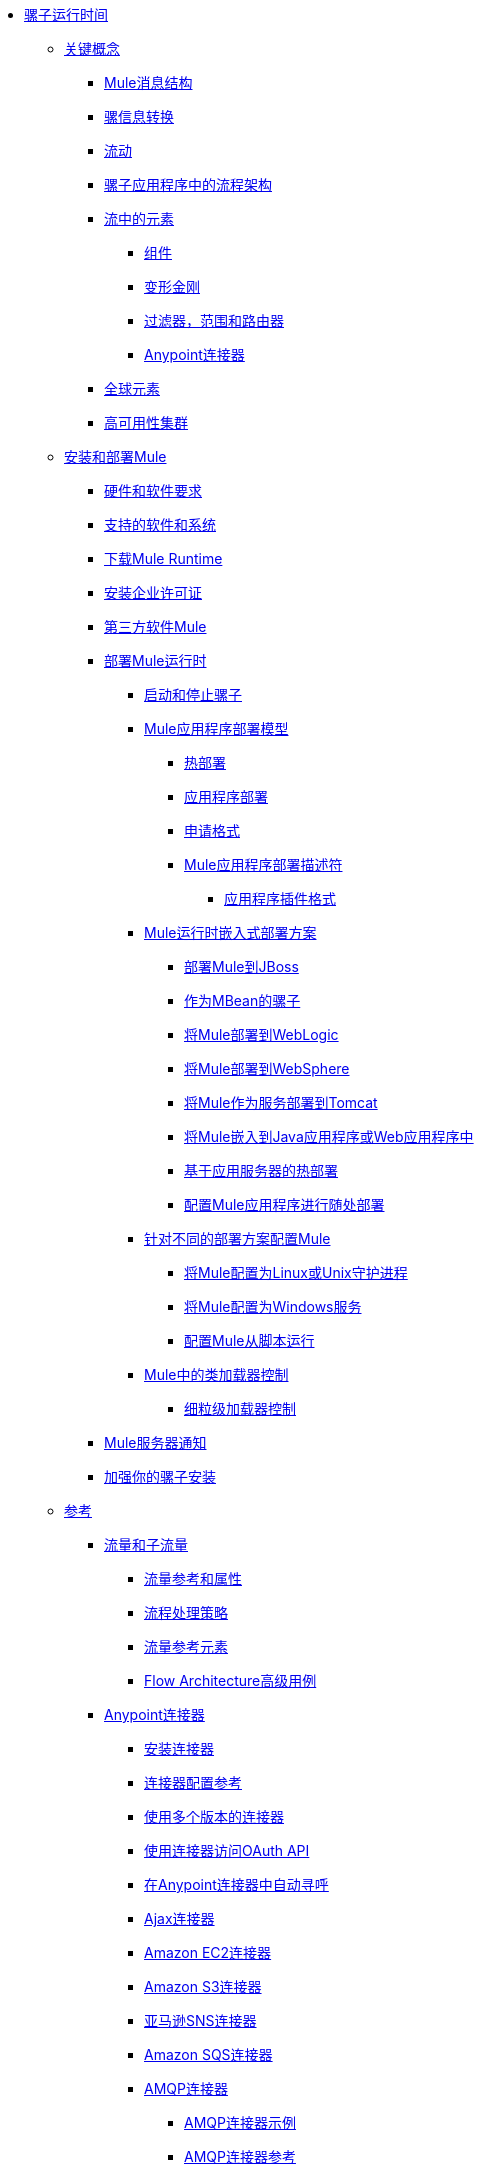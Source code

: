 // Mule Runtime 3.8 TOC

*  link:/mule-user-guide/v/3.8/index[骡子运行时间]
**  link:/mule-user-guide/v/3.8/mule-concepts[关键概念]
***  link:/mule-user-guide/v/3.8/mule-message-structure[Mule消息结构]
***  link:/mule-user-guide/v/3.8/message-state[骡信息转换]
***  link:/mule-user-guide/v/3.8/using-flows-for-service-orchestration[流动]
***  link:/mule-user-guide/v/3.8/mule-application-architecture[骡子应用程序中的流程架构]
***  link:/mule-user-guide/v/3.8/elements-in-a-mule-flow[流中的元素]
****  link:/mule-user-guide/v/3.8/mule-components[组件]
****  link:/mule-user-guide/v/3.8/mule-transformers[变形金刚]
****  link:/mule-user-guide/v/3.8/mule-filters-scopes-and-routers[过滤器，范围和路由器]
****  link:/mule-user-guide/v/3.8/mule-connectors[Anypoint连接器]
***  link:/mule-user-guide/v/3.8/global-elements[全球元素]
***  link:/mule-user-guide/v/3.8/mule-high-availability-ha-clusters[高可用性集群]
**  link:/mule-user-guide/v/3.8/installing[安装和部署Mule]
***  link:/mule-user-guide/v/3.8/hardware-and-software-requirements[硬件和软件要求]
***  link:/mule-user-guide/v/3.8/supported-sw-and-systems[支持的软件和系统]
***  link:/mule-user-guide/v/3.8/downloading-and-starting-mule-esb[下载Mule Runtime]
***  link:/mule-user-guide/v/3.8/installing-an-enterprise-license[安装企业许可证]
***  link:/mule-user-guide/v/3.8/third-party-software-in-mule[第三方软件Mule]
***  link:/mule-user-guide/v/3.8/deploying[部署Mule运行时]
****  link:/mule-user-guide/v/3.8/starting-and-stopping-mule-esb[启动和停止骡子]
****  link:/mule-user-guide/v/3.8/mule-deployment-model[Mule应用程序部署模型]
*****  link:/mule-user-guide/v/3.8/hot-deployment[热部署]
*****  link:/mule-user-guide/v/3.8/application-deployment[应用程序部署]
*****  link:/mule-user-guide/v/3.8/application-format[申请格式]
*****  link:/mule-user-guide/v/3.8/mule-application-deployment-descriptor[Mule应用程序部署描述符]
******  link:/mule-user-guide/v/3.8/application-plugin-format[应用程序插件格式]
****  link:/mule-user-guide/v/3.8/deployment-scenarios[Mule运行时嵌入式部署方案]
*****  link:/mule-user-guide/v/3.8/deploying-mule-to-jboss[部署Mule到JBoss]
*****  link:/mule-user-guide/v/3.8/mule-as-mbean[作为MBean的骡子]
*****  link:/mule-user-guide/v/3.8/deploying-mule-to-weblogic[将Mule部署到WebLogic]
*****  link:/mule-user-guide/v/3.8/deploying-mule-to-websphere[将Mule部署到WebSphere]
*****  link:/mule-user-guide/v/3.8/deploying-mule-as-a-service-to-tomcat[将Mule作为服务部署到Tomcat]
*****  link:/mule-user-guide/v/3.8/embedding-mule-in-a-java-application-or-webapp[将Mule嵌入到Java应用程序或Web应用程序中]
*****  link:/mule-user-guide/v/3.8/application-server-based-hot-deployment[基于应用服务器的热部署]
*****  link:/mule-user-guide/v/3.8/deploying-to-multiple-environments[配置Mule应用程序进行随处部署]
****  link:/mule-user-guide/v/3.8/configuring-mule-for-different-deployment-scenarios[针对不同的部署方案配置Mule]
*****  link:/mule-user-guide/v/3.8/configuring-mule-as-a-linux-or-unix-daemon[将Mule配置为Linux或Unix守护进程]
*****  link:/mule-user-guide/v/3.8/configuring-mule-as-a-windows-service[将Mule配置为Windows服务]
*****  link:/mule-user-guide/v/3.8/configuring-mule-to-run-from-a-script[配置Mule从脚本运行]
****  link:/mule-user-guide/v/3.8/classloader-control-in-mule[Mule中的类加载器控制]
*****  link:/mule-user-guide/v/3.8/fine-grain-classloader-control[细粒级加载器控制]
***  link:/mule-user-guide/v/3.8/mule-server-notifications[Mule服务器通知]
***  link:/mule-user-guide/v/3.8/hardening-your-mule-installation[加强你的骡子安装]
**  link:/mule-user-guide/v/3.8/reference[参考]
***  link:/mule-user-guide/v/3.8/flows-and-subflows[流量和子流量]
****  link:/mule-user-guide/v/3.8/flow-references[流量参考和属性]
****  link:/mule-user-guide/v/3.8/flow-processing-strategies[流程处理策略]
****  link:/mule-user-guide/v/3.8/flow-reference-component-reference[流量参考元素]
****  link:/mule-user-guide/v/3.8/flow-architecture-advanced-use-case[Flow Architecture高级用例]
***  link:/mule-user-guide/v/3.8/anypoint-connectors[Anypoint连接器]
****  link:/mule-user-guide/v/3.8/installing-connectors[安装连接器]
****  link:/mule-user-guide/v/3.8/connector-configuration-reference[连接器配置参考]
****  link:/mule-user-guide/v/3.8/working-with-multiple-versions-of-connectors[使用多个版本的连接器]
****  link:/mule-user-guide/v/3.8/using-a-connector-to-access-an-oauth-api[使用连接器访问OAuth API]
****  link:/mule-user-guide/v/3.8/auto-paging-in-anypoint-connectors[在Anypoint连接器中自动寻呼]
****  link:/mule-user-guide/v/3.8/ajax-connector[Ajax连接器]
****  link:/mule-user-guide/v/3.8/amazon-ec2-connector[Amazon EC2连接器]
****  link:/mule-user-guide/v/3.8/amazon-s3-connector[Amazon S3连接器]
****  link:/mule-user-guide/v/3.8/amazon-sns-connector[亚马逊SNS连接器]
****  link:/mule-user-guide/v/3.8/amazon-sqs-connector[Amazon SQS连接器]
****  link:/mule-user-guide/v/3.8/amqp-connector[AMQP连接器]
*****  link:/mule-user-guide/v/3.8/amqp-connector-examples[AMQP连接器示例]
*****  link:/mule-user-guide/v/3.8/amqp-connector-reference[AMQP连接器参考]
****  link:/mule-user-guide/v/3.8/anypoint-mq-connector[Anypoint MQ]
*****  link:/mule-user-guide/v/3.8/anypoint-mq-connector-reference[Anypoint MQ连接器参考]
****  link:/mule-user-guide/v/3.8/box-connector[盒子连接器]
****  link:/mule-user-guide/v/3.8/cassandra-connector-about[Cassandra连接器]
*****  link:/mule-user-guide/v/3.8/cassandra-connector-conf-task[配置Cassandra身份验证]
*****  link:/mule-user-guide/v/3.8/cassandra-connector-install-conf-task[安装和配置Cassandra连接器]
*****  link:/mule-user-guide/v/3.8/cassandra-connector-run-demo-task[运行Cassandra连接器演示]
*****  link:/mule-user-guide/v/3.8/cassandra-connector-create-keyspace-task[创建一个Keyspace]
*****  link:/mule-user-guide/v/3.8/cassandra-connector-create-table-task[创建一个Cassandra表]
*****  link:/mule-user-guide/v/3.8/cassandra-connector-datatypes[Cassandra连接器数据类型参考]
*****  link:/mule-user-guide/v/3.8/cassandra-connector-ops-reference[Cassandra连接器操作参考]
****  link:/mule-user-guide/v/3.8/database-connector[数据库连接器]
*****  link:/mule-user-guide/v/3.8/database-connector-examples[查询数据库]
*****  link:/mule-user-guide/v/3.8/database-batch-task[批量写入文件]
*****  link:/mule-user-guide/v/3.8/database-stored-task[将参数传递给存储过程]
*****  link:/mule-user-guide/v/3.8/database-connector-reference[数据库连接器参考]
****  link:/mule-user-guide/v/3.8/dotnet-connector-guide[.NET连接器指南]
*****  link:/mule-user-guide/v/3.8/dotnet-connector-user-guide[.NET连接器用户指南]
*****  link:/mule-user-guide/v/3.8/anypoint-extensions-for-visual-studio[适用于Visual Studio的Anypoint扩展]
*****  link:/mule-user-guide/v/3.8/dotnet-connector-migration-guide[DotNet连接器迁移指南]
*****  link:/mule-user-guide/v/3.8/dotnet-connector-faqs[DotNet连接器常见问题]
****  link:/mule-user-guide/v/3.8/file-connector[文件连接器]
****  link:/mule-user-guide/v/3.8/ftp-connector[FTP连接器]
****  link:/mule-user-guide/v/3.8/generic-connector[通用连接器]
****  link:/mule-user-guide/v/3.8/hdfs-connector[Hadoop HDFS连接器]
*****  link:/mule-user-guide/v/3.8/hdfs-apidoc[Hadoop HDFS连接器技术参考]
****  link:/mule-user-guide/v/3.8/http-connector[HTTP连接器]
*****  link:/mule-user-guide/v/3.8/http-listener-connector[HTTP侦听器连接器]
*****  link:/mule-user-guide/v/3.8/http-request-connector[HTTP请求连接器]
*****  link:/mule-user-guide/v/3.8/authentication-in-http-requests[HTTP请求中的身份验证]
*****  link:/mule-user-guide/v/3.8/http-connector-reference[HTTP连接器参考]
*****  link:/mule-user-guide/v/3.8/tls-configuration[TLS配置]
*****  link:/mule-user-guide/v/3.8/tls1-0-migration[TLS 1.0迁移]
*****  link:/mule-user-guide/v/3.8/migrating-to-the-new-http-connector[迁移到新的HTTP连接器]
*****  link:/mule-user-guide/v/3.8/http-connector-deprecated[HTTP连接器 - 已弃用]
****  link:/mule-user-guide/v/3.8/ibm-ctg-connector[IBM CTG连接器]
****  link:/mule-user-guide/v/3.8/imap-connector[IMAP连接器]
****  link:/mule-user-guide/v/3.8/jdbc-connector[JDBC连接器]
****  link:/mule-user-guide/v/3.8/kafka-connector[卡夫卡连接器]
****  link:/mule-user-guide/v/3.8/ldap-connector[LDAP连接器]
****  link:/mule-user-guide/v/3.8/marketo-connector[Marketo连接器]
****  link:/mule-user-guide/v/3.8/microsoft-dynamics-365-connector[Microsoft Dynamics 365连接器]
****  link:/mule-user-guide/v/3.8/microsoft-dynamics-365-operations-connector[Microsoft Dynamics 365 for Operations连接器]
****  link:/mule-user-guide/v/3.8/microsoft-dynamics-ax-2012-connector[Microsoft Dynamics AX 2012连接器]
****  link:/mule-user-guide/v/3.8/microsoft-dynamics-crm-connector[Microsoft Dynamics CRM连接器]
****  link:/mule-user-guide/v/3.8/microsoft-dynamics-gp-connector[Microsoft Dynamics GP连接器]
****  link:/mule-user-guide/v/3.8/microsoft-dynamics-nav-connector[Microsoft Dynamics NAV连接器]
****  link:/mule-user-guide/v/3.8/microsoft-service-bus-connector[Microsoft Service Bus连接器]
*****  link:/mule-user-guide/v/3.8/microsoft-service-bus-connector-faq[Microsoft Service Bus连接器常见问题]
****  link:/mule-user-guide/v/3.8/microsoft-sharepoint-2013-connector[Microsoft SharePoint 2013连接器]
****  link:/mule-user-guide/v/3.8/microsoft-sharepoint-2010-connector[Microsoft SharePoint 2010连接器]
****  link:/mule-user-guide/v/3.8/microsoft-sharepoint-online-connector[Microsoft SharePoint Online连接器]
****  link:/mule-user-guide/v/3.8/mongodb-connector[MongoDB连接器]
*****  link:/mule-user-guide/v/3.8/mongo-apidoc[MongoDB连接器API参考]
*****  link:/mule-user-guide/v/3.8/mongodb-connector-migration-guide[MongoDB连接器迁移指南]
****  link:/mule-user-guide/v/3.8/msmq-connector[MSMQ连接器]
*****  link:/mule-user-guide/v/3.8/msmq-connector-user-guide[MSMQ连接器用户指南]
*****  link:/mule-user-guide/v/3.8/windows-gateway-services-guide[Windows网关服务指南]
*****  link:/mule-user-guide/v/3.8/msmq-connector-faqs[MSMQ连接器常见问题]
****  link:/mule-user-guide/v/3.8/neo4j-connector[Neo4J连接器]
****  link:/mule-user-guide/v/3.8/netsuite-connector[NetSuite连接器]
*****  link:/mule-user-guide/v/3.8/netsuite-apidoc[NetSuite连接器API参考]
****  link:/mule-user-guide/v/3.8/netsuite-openair-connector[NetSuite OpenAir连接器]
****  link:/mule-user-guide/v/3.8/object-store-connector[对象存储连接器]
****  link:/mule-user-guide/v/3.8/oracle-ebs-connector-user-guide[Oracle电子商务套件连接器]
****  link:/mule-user-guide/v/3.8/oracle-ebs-122-connector[Oracle电子商务套件12.2.x连接器]
****  link:/mule-user-guide/v/3.8/peoplesoft-connector[PeopleSoft连接器]
****  link:/mule-user-guide/v/3.8/pop3-connector[POP3连接器]
****  link:/mule-user-guide/v/3.8/quartz-connector[石英连接器]
****  link:/mule-user-guide/v/3.8/redis-connector[Redis连接器]
****  link:/mule-user-guide/v/3.8/remedy-connector[补救连接器]
****  link:/mule-user-guide/v/3.8/rosettanet-connector[RosettaNet连接器]
****  link:/mule-user-guide/v/3.8/salesforce-analytics-cloud-connector[Salesforce Analytics云连接器]
****  link:/mule-user-guide/v/3.8/salesforce-connector[Salesforce连接器]
*****  link:/mule-user-guide/v/3.8/salesforce-connector-authentication[Salesforce连接器身份验证]
****  link:/mule-user-guide/v/3.8/salesforce-composite-connector[Salesforce复合连接器]
****  link:/mule-user-guide/v/3.8/salesforce-marketing-cloud-connector[Salesforce Marketing Cloud连接器]
****  link:/mule-user-guide/v/3.8/sap-connector[SAP连接器]
*****  link:/mule-user-guide/v/3.8/sap-connector-advanced-features[SAP连接器高级功能]
*****  link:/mule-user-guide/v/3.8/sap-connector-troubleshooting[SAP Connector故障排除]
****  link:/mule-user-guide/v/3.8/concur-connector[SAP Concur连接器]
****  link:/mule-user-guide/v/3.8/servicenow-connector-5.0[ServiceNow连接器5.x]
*****  link:/mule-user-guide/v/3.8/servicenow-connector-5.0-migration-guide[ServiceNow连接器5.0迁移指南]
****  link:/mule-user-guide/v/3.8/servicenow-connector[ServiceNow连接器4.0]
****  link:/mule-user-guide/v/3.8/servlet-connector[Servlet连接器]
****  link:/mule-user-guide/v/3.8/sftp-connector[SFTP连接器]
****  link:/mule-user-guide/v/3.8/siebel-connector[Siebel连接器]
*****  link:/mule-user-guide/v/3.8/siebel-bo-apidoc[Siebel Business Objects连接器API参考]
*****  link:/mule-user-guide/v/3.8/siebel-bs-apidoc[Siebel业务服务连接器API参考]
*****  link:/mule-user-guide/v/3.8/siebel-io-apidoc[Siebel集成对象连接器API参考]
****  link:/mule-user-guide/v/3.8/successfactors-connector[SuccessFactors连接器]
****  link:/mule-user-guide/v/3.8/twilio-connector[Twilio连接器]
****  link:/mule-user-guide/v/3.8/web-service-consumer[Web服务使用者]
*****  link:/mule-user-guide/v/3.8/web-service-consumer-reference[Web服务消费者参考]
****  link:/mule-user-guide/v/3.8/windows-powershell-connector-guide[Windows PowerShell连接器指南]
****  link:/mule-user-guide/v/3.8/wmq-connector[WMQ连接器]
****  link:/mule-user-guide/v/3.8/workday-connector[Workday Connector 7.0和更高版本]
****  link:/mule-user-guide/v/3.8/workday-connector-6.0[Workday Connector 6.0]
*****  link:/mule-user-guide/v/3.8/workday-connector-6.0-migration-guide[Workday Connector 6.0迁移指南]
****  link:/mule-user-guide/v/3.8/zuora-connector[Zuora连接器]
***  link:/mule-user-guide/v/3.8/dataweave[DataWeave]
****  link:/mule-user-guide/v/3.8/dataweave-quickstart[DataWeave快速入门指南]
****  link:/mule-user-guide/v/3.8/dataweave-language-introduction[语言介绍]
****  link:/mule-user-guide/v/3.8/dataweave-selectors[选择]
****  link:/mule-user-guide/v/3.8/dataweave-operators[运营商]
****  link:/mule-user-guide/v/3.8/dataweave-types[类型]
****  link:/mule-user-guide/v/3.8/dataweave-formats[格式]
****  link:/mule-user-guide/v/3.8/dataweave-memory-management[内存管理]
****  link:/mule-user-guide/v/3.8/dataweave-examples[DataWeave示例]
****  link:/mule-user-guide/v/3.8/dataweave-xml-reference[DataWeave XML参考]
****  link:/mule-user-guide/v/3.8/dataweave-flat-file-schemas[平面文件架构]
****  link:/mule-user-guide/v/3.8/dataweave-migrator[DataWeave Migrator工具]
****  link:/mule-user-guide/v/3.8/dataweave-reference-documentation[DataWeave参考文档]
***  link:/mule-user-guide/v/3.8/transformers[变形金刚]
****  link:/mule-user-guide/v/3.8/using-transformers[使用变形金刚]
*****  link:/mule-user-guide/v/3.8/transformers-configuration-reference[变压器配置参考]
*****  link:/mule-user-guide/v/3.8/native-support-for-json[本机支持JSON]
*****  link:/mule-user-guide/v/3.8/xmlprettyprinter-transformer[XmlPrettyPrinter变压器]
****  link:/mule-user-guide/v/3.8/append-string-transformer-reference[附加字符串转换器参考]
****  link:/mule-user-guide/v/3.8/attachment-transformer-reference[附件变压器参考]
****  link:/mule-user-guide/v/3.8/expression-transformer-reference[表达式转换器参考]
****  link:/mule-user-guide/v/3.8/java-transformer-reference[Java变压器参考]
****  link:/mule-user-guide/v/3.8/object-to-xml-transformer-reference[对XML转换器参考的对象]
****  link:/mule-user-guide/v/3.8/parse-template-reference[解析模板参考]
****  link:/mule-user-guide/v/3.8/property-transformer-reference[属性变换器参考]
****  link:/mule-user-guide/v/3.8/script-transformer-reference[脚本变换器参考]
****  link:/mule-user-guide/v/3.8/session-variable-transformer-reference[会话变量变换器参考]
****  link:/mule-user-guide/v/3.8/set-payload-transformer-reference[设置有效负载变换器参考]
****  link:/mule-user-guide/v/3.8/variable-transformer-reference[可变变压器参考]
****  link:/mule-user-guide/v/3.8/xml-to-object-transformer-reference[XML到对象转换器参考]
****  link:/mule-user-guide/v/3.8/xslt-transformer-reference[XSLT变压器参考]
****  link:/mule-user-guide/v/3.8/creating-custom-transformers[创建自定义变形金刚]
*****  link:/mule-user-guide/v/3.8/creating-flow-objects-and-transformers-using-annotations[使用注释创建流对象和变形金刚]
*****  link:/mule-user-guide/v/3.8/function-annotation[功能注释]
*****  link:/mule-user-guide/v/3.8/groovy-annotation[Groovy注释]
*****  link:/mule-user-guide/v/3.8/inboundattachments-annotation[InboundAttachments注释]
*****  link:/mule-user-guide/v/3.8/inboundheaders-annotation[InboundHeaders注解]
*****  link:/mule-user-guide/v/3.8/lookup-annotation[查找注释]
*****  link:/mule-user-guide/v/3.8/mule-annotation[骡子注释]
*****  link:/mule-user-guide/v/3.8/outboundattachments-annotation[OutboundAttachments注释]
*****  link:/mule-user-guide/v/3.8/outboundheaders-annotation[OutboundHeaders注释]
*****  link:/mule-user-guide/v/3.8/payload-annotation[有效载荷注释]
*****  link:/mule-user-guide/v/3.8/schedule-annotation[计划注释]
*****  link:/mule-user-guide/v/3.8/transformer-annotation[变压器注释]
*****  link:/mule-user-guide/v/3.8/xpath-annotation[XPath注释]
*****  link:/mule-user-guide/v/3.8/creating-custom-transformer-classes[创建自定义转换器类]
***  link:/mule-user-guide/v/3.8/components[组件]
****  link:/mule-user-guide/v/3.8/configuring-components[配置组件]
*****  link:/mule-user-guide/v/3.8/configuring-java-components[配置Java组件]
*****  link:/mule-user-guide/v/3.8/developing-components[开发组件]
*****  link:/mule-user-guide/v/3.8/entry-point-resolver-configuration-reference[入口点解析器配置参考]
*****  link:/mule-user-guide/v/3.8/component-bindings[组件绑定]
*****  link:/mule-user-guide/v/3.8/using-interceptors[使用拦截器]
****  link:/mule-user-guide/v/3.8/cxf-component-reference[CXF组件参考]
****  link:/mule-user-guide/v/3.8/echo-component-reference[回声组件参考]
****  link:/mule-user-guide/v/3.8/expression-component-reference[表达组件参考]
****  link:/mule-user-guide/v/3.8/http-static-resource-handler[HTTP静态资源处理程序]
****  link:/mule-user-guide/v/3.8/http-response-builder[HTTP响应生成器]
****  link:/mule-user-guide/v/3.8/invoke-component-reference[调用组件引用]
****  link:/mule-user-guide/v/3.8/java-component-reference[Java组件参考]
****  link:/mule-user-guide/v/3.8/logger-component-reference[记录器组件参考]
****  link:/mule-user-guide/v/3.8/rest-component-reference[REST组件参考]
****  link:/mule-user-guide/v/3.8/script-component-reference[脚本组件参考]
*****  link:/mule-user-guide/v/3.8/groovy-component-reference[Groovy组件参考]
*****  link:/mule-user-guide/v/3.8/javascript-component-reference[JavaScript组件参考]
*****  link:/mule-user-guide/v/3.8/python-component-reference[Python组件参考]
*****  link:/mule-user-guide/v/3.8/ruby-component-reference[Ruby组件参考]
***  link:/mule-user-guide/v/3.8/error-handling[错误处理]
****  link:/mule-user-guide/v/3.8/catch-exception-strategy[捕捉异常策略]
****  link:/mule-user-guide/v/3.8/choice-exception-strategy[选择例外策略]
****  link:/mule-user-guide/v/3.8/reference-exception-strategy[参考例外策略]
****  link:/mule-user-guide/v/3.8/rollback-exception-strategy[回滚异常策略]
****  link:/mule-user-guide/v/3.8/exception-strategy-most-common-use-cases[异常策略最常见的用例]
*****  link:/mule-user-guide/v/3.8/mule-exception-strategies[骡子例外策略]
***  link:/mule-user-guide/v/3.8/debugging[调试]
****  link:/mule-user-guide/v/3.8/configuring-mule-stacktraces[配置Mule Stacktraces]
****  link:/mule-user-guide/v/3.8/debugging-outside-studio[在Studio外进行调试]
****  link:/mule-user-guide/v/3.8/logging[使用Mule组件记录]
****  link:/mule-user-guide/v/3.8/logging-in-mule[记录Mule中的配置]
***  link:/mule-user-guide/v/3.8/mule-expression-language-mel[骡子表达语言（MEL）]
****  link:/mule-user-guide/v/3.8/mel-cheat-sheet[MEL备忘单]
****  link:/mule-user-guide/v/3.8/mule-expression-language-basic-syntax[Mule表达式语言基本语法]
****  link:/mule-user-guide/v/3.8/mule-expression-language-examples[Mule表达语言示例]
****  link:/mule-user-guide/v/3.8/mule-expression-language-reference[Mule表达式语言参考]
*****  link:/mule-user-guide/v/3.8/mule-expression-language-date-and-time-functions[Mule表达语言日期和时间函数]
*****  link:/mule-user-guide/v/3.8/mel-dataweave-functions[MEL DataWeave函数]
****  link:/mule-user-guide/v/3.8/mule-expression-language-tips[Mule表达语言技巧]
***  link:/mule-user-guide/v/3.8/testing[测试]
****  link:/mule-user-guide/v/3.8/introduction-to-testing-mule[测试]
****  link:/mule-user-guide/v/3.8/unit-testing[单元测试]
****  link:/mule-user-guide/v/3.8/functional-testing[功能测试]
****  link:/mule-user-guide/v/3.8/testing-strategies[测试策略]
****  link:/mule-user-guide/v/3.8/profiling-mule[剖析Mule]
***  link:/mule-user-guide/v/3.8/routers[路由器]
****  link:/mule-user-guide/v/3.8/all-flow-control-reference[所有流量控制参考]
****  link:/mule-user-guide/v/3.8/choice-flow-control-reference[选择流量控制参考]
****  link:/mule-user-guide/v/3.8/scatter-gather[分散 - 集中]
****  link:/mule-user-guide/v/3.8/splitter-flow-control-reference[分流器流量控制参考]
****  link:/mule-user-guide/v/3.8/creating-custom-routers[创建自定义路由器]
***  link:/mule-user-guide/v/3.8/scopes[领域]
****  link:/mule-user-guide/v/3.8/async-scope-reference[异步范围参考]
****  link:/mule-user-guide/v/3.8/cache-scope[缓存范围]
****  link:/mule-user-guide/v/3.8/foreach[的foreach]
****  link:/mule-user-guide/v/3.8/message-enricher[消息Enricher]
****  link:/mule-user-guide/v/3.8/poll-reference[投票参考]
*****  link:/mule-user-guide/v/3.8/poll-schedulers[投票调度程序]
****  link:/mule-user-guide/v/3.8/request-reply-scope[关于请求 - 应答范围]
*****  link:/mule-user-guide/v/3.8/configure-request-reply-scope-task[配置请求 - 应答范围（Anypoint Studio）]
*****  link:/mule-user-guide/v/3.8/request-reply-scope-reference[请求 - 应答范围XML参考]
****  link:/mule-user-guide/v/3.8/transactional[交易]
****  link:/mule-user-guide/v/3.8/until-successful-scope[直到成功范围]
***  link:/mule-user-guide/v/3.8/batch-processing[批量处理]
****  link:/mule-user-guide/v/3.8/batch-filters-and-batch-commit[批量过滤器和批量提交]
****  link:/mule-user-guide/v/3.8/batch-job-instance-id[批处理作业实例ID]
****  link:/mule-user-guide/v/3.8/batch-processing-reference[批处理参考]
*****  link:/mule-user-guide/v/3.8/using-mel-with-batch-processing[使用MEL进行批处理]
****  link:/mule-user-guide/v/3.8/batch-streaming-and-job-execution[批处理流和作业执行]
****  link:/mule-user-guide/v/3.8/record-variable[记录变量]
***  link:/mule-user-guide/v/3.8/validations-module[验证器]
****  link:/mule-user-guide/v/3.8/json-schema-validator[JSON模式验证器]
****  link:/mule-user-guide/v/3.8/building-a-custom-validator[构建自定义验证器]
***  link:/mule-user-guide/v/3.8/filters[过滤器]
****  link:/mule-user-guide/v/3.8/custom-filter[定制过滤器]
****  link:/mule-user-guide/v/3.8/exception-filter[异常过滤器]
****  link:/mule-user-guide/v/3.8/logic-filter[逻辑滤波器]
****  link:/mule-user-guide/v/3.8/message-filter[消息过滤器]
****  link:/mule-user-guide/v/3.8/message-property-filter[消息属性过滤器]
****  link:/mule-user-guide/v/3.8/regex-filter[正则表达式过滤器]
****  link:/mule-user-guide/v/3.8/schema-validation-filter[模式验证过滤器]
****  link:/mule-user-guide/v/3.8/wildcard-filter[通配符过滤器]
****  link:/mule-user-guide/v/3.8/idempotent-filter[幂等过滤器]
****  link:/mule-user-guide/v/3.8/filter-ref[过滤器参考]
***  link:/mule-user-guide/v/3.8/publishing-and-consuming-apis-with-mule[在Mule中使用API​​和Web服务]
****  link:/mule-user-guide/v/3.8/using-web-services[使用Web服务]
*****  link:/mule-user-guide/v/3.8/proxying-web-services[代理Web服务]
*****  link:/mule-user-guide/v/3.8/using-.net-web-services-with-mule[与Mule一起使用.NET Web服务]
****  link:/mule-user-guide/v/3.8/consuming-a-soap-api[使用SOAP API]
****  link:/mule-user-guide/v/3.8/publishing-a-rest-api[发布REST API]
****  link:/mule-user-guide/v/3.8/consuming-a-rest-api[使用REST API]
*****  link:/mule-user-guide/v/3.8/rest-api-examples[REST API示例]
****  link:/mule-user-guide/v/3.8/publishing-a-soap-api[发布一个SOAP API]
*****  link:/mule-user-guide/v/3.8/securing-a-soap-api[保护SOAP API]
*****  link:/mule-user-guide/v/3.8/extra-cxf-component-configurations[额外的CXF组件配置]
***  link:/mule-user-guide/v/3.8/understanding-mule-configuration[了解骡子配置]
+
////
删除或嵌入信息**** link:/mule-user-guide/v/3.8/about-mule-configuration[关于Mule应用程序配置]
////
+
****  link:/mule-user-guide/v/3.8/about-the-xml-configuration-file[关于Mule应用程序XML配置文件]
****  link:/mule-user-guide/v/3.8/configuring-properties[配置属性]
****  link:/mule-user-guide/v/3.8/about-configuration-builders[关于配置建造者]
+
////
删除或修改与运输和连接器的连接
****  link:/mule-user-guide/v/3.8/connecting-with-transports-and-connectors[连接运输和连接器]
////
+
****  link:/mule-user-guide/v/3.8/mule-versus-web-application-server[Mule与Web应用程序服务器]
****  link:/mule-user-guide/v/3.8/creating-project-archetypes[创建项目原型]
***  link:/mule-user-guide/v/3.8/understanding-enterprise-integration-patterns-using-mule[使用Mule了解企业集成模式]
****  link:/mule-user-guide/v/3.8/understanding-orchestration-using-mule[了解使用Mule的编排]
***  link:/mule-user-guide/v/3.8/using-mule-with-spring[春天使用骡子]
****  link:/mule-user-guide/v/3.8/sending-and-receiving-mule-events-in-spring[在春季发送和接收Mule事件]
****  link:/mule-user-guide/v/3.8/spring-application-contexts[Spring应用程序上下文]
****  link:/mule-user-guide/v/3.8/using-spring-beans-as-flow-components[使用Spring Beans作为流程组件]
***  link:/mule-user-guide/v/3.8/mule-esb-3-and-test-api-javadoc[Mule 3 API Javadoc]
***  link:/mule-user-guide/v/3.8/schema-documentation[Mule XML模式文档]
****  link:/mule-user-guide/v/3.8/notes-on-mule-3.0-schema-changes[关于Mule 3.0模式更改的注意事项]
***  link:/mule-user-guide/v/3.8/using-maven-with-mule[和Mule一起使用Maven]
+
////
删除**** link:/mule-user-guide/v/3.8/using-maven-in-mule-esb[在Mule中使用Maven]
////
+
****  link:/mule-user-guide/v/3.8/configuring-maven-to-work-with-mule-esb[配置Maven以使用Mule]
****  link:/mule-user-guide/v/3.8/maven-tools-for-mule-esb[Male的Maven工具]
****  link:/mule-user-guide/v/3.8/mule-maven-plugin[骡Maven插件]
****  link:/mule-user-guide/v/3.8/mule-esb-plugin-for-maven[Mule Plugin Maven（已弃用）]
****  link:/mule-user-guide/v/3.8/maven-reference[Maven参考]
***  link:/mule-user-guide/v/3.8/transaction-management[交易管理]
****  link:/mule-user-guide/v/3.8/single-resource-transactions[单一资源交易]
****  link:/mule-user-guide/v/3.8/multiple-resource-transactions[多资源交易]
****  link:/mule-user-guide/v/3.8/xa-transactions[XA交易]
****  link:/mule-user-guide/v/3.8/using-bitronix-to-manage-transactions[使用Bitronix管理事务]
+
////
移至Studio
***  link:/mule-user-guide/v/3.8/adding-and-removing-user-libraries[添加和删​​除用户库]
////
+
***  link:/mule-user-guide/v/3.8/shared-resources[共享资源]
****  link:/mule-user-guide/v/3.8/setting-environment-variables[设置环境变量]
+
////
统一对象部分下的对象信息
////
+
***  link:/mule-user-guide/v/3.8/object-scopes[对象范围]
****  link:/mule-user-guide/v/3.8/storing-objects-in-the-registry[将对象存储在注册表中]
****  link:/mule-user-guide/v/3.8/bootstrapping-the-registry[指定要引导到注册表的对象]
****  link:/mule-user-guide/v/3.8/unifying-the-mule-registry[统一骡注册表]
***  link:/mule-user-guide/v/3.8/securing[保护]
****  link:/mule-user-guide/v/3.8/mule-security[安全在骡子]
****  link:/mule-user-guide/v/3.8/anypoint-enterprise-security[Anypoint企业安全]
*****  link:/mule-user-guide/v/3.8/installing-anypoint-enterprise-security[安装Anypoint Enterprise Security]
*****  link:/mule-user-guide/v/3.8/mule-secure-token-service[Mule安全令牌服务]
*****  link:/mule-user-guide/v/3.8/authorization-grant-types[授权授予类型]
*****  link:/mule-user-guide/v/3.8/mule-credentials-vault[Mule证书库]
*****  link:/mule-user-guide/v/3.8/mule-message-encryption-processor[Mule消息加密处理器]
*****  link:/mule-user-guide/v/3.8/pgp-encrypter[PGP加密器]
*****  link:/mule-user-guide/v/3.8/mule-digital-signature-processor[Mule数字签名处理器]
*****  link:/mule-user-guide/v/3.8/anypoint-filter-processor[Anypoint滤波器处理器]
*****  link:/mule-user-guide/v/3.8/mule-crc32-processor[Mule CRC32处理器]
*****  link:/mule-user-guide/v/3.8/anypoint-enterprise-security-example-application[Anypoint企业安全示例应用程序]
*****  link:/mule-user-guide/v/3.8/mule-sts-oauth-2.0-example-application[Mule STS Oauth 2.0示例应用程序]
****  link:/mule-user-guide/v/3.8/mulesoft-security-update-policy[MuleSoft安全更新政策]
****  link:/mule-user-guide/v/3.8/configuring-security[配置安全性]
*****  link:/mule-user-guide/v/3.8/configuring-the-spring-security-manager[配置Spring Security Manager]
*****  link:/mule-user-guide/v/3.8/component-authorization-using-spring-security[使用Spring Security的组件授权]
*****  link:/mule-user-guide/v/3.8/setting-up-ldap-provider-for-spring-security[为Spring Security设置LDAP提供程序]
*****  link:/mule-user-guide/v/3.8/upgrading-from-acegi-to-spring-security[从Acegi升级到Spring Security]
*****  link:/mule-user-guide/v/3.8/encryption-strategies[加密策略]
*****  link:/mule-user-guide/v/3.8/pgp-security[PGP安全]
*****  link:/mule-user-guide/v/3.8/jaas-security[Jaas安全]
*****  link:/mule-user-guide/v/3.8/saml-module[SAML模块]
****  link:/mule-user-guide/v/3.8/fips-140-2-compliance-support[FIPS 140-2合规性支持]
***  link:/mule-user-guide/v/3.8/transports-reference[传输参考]
****  link:/mule-user-guide/v/3.8/connecting-using-transports[使用传输连接]
*****  link:/mule-user-guide/v/3.8/configuring-a-transport[配置传输]
*****  link:/mule-user-guide/v/3.8/creating-transports[创建传输]
*****  link:/mule-user-guide/v/3.8/transport-archetype[运输原型]
*****  link:/mule-user-guide/v/3.8/transport-service-descriptors[运输服务描述符]
****  link:/mule-user-guide/v/3.8/ajax-transport-reference[AJAX传输参考]
****  link:/mule-user-guide/v/3.8/ejb-transport-reference[EJB传输参考]
****  link:/mule-user-guide/v/3.8/email-transport-reference[电子邮件传输参考]
****  link:/mule-user-guide/v/3.8/file-transport-reference[文件传输参考]
****  link:/mule-user-guide/v/3.8/ftp-transport-reference[FTP传输参考]
****  link:/mule-user-guide/v/3.8/deprecated-http-transport-reference[HTTP传输参考]
****  link:/mule-user-guide/v/3.8/https-transport-reference[HTTPS传输参考]
****  link:/mule-user-guide/v/3.8/imap-transport-reference[IMAP传输参考]
****  link:/mule-user-guide/v/3.8/jdbc-transport-reference[JDBC传输参考]
****  link:/mule-user-guide/v/3.8/jetty-transport-reference[码头运输参考]
*****  link:/mule-user-guide/v/3.8/jetty-ssl-transport[Jetty SSL Transport]
****  link:/mule-user-guide/v/3.8/jms-transport-reference[JMS传输参考]
*****  link:/mule-user-guide/v/3.8/activemq-integration[ActiveMQ集成]
*****  link:/mule-user-guide/v/3.8/hornetq-integration[HornetQ集成]
*****  link:/mule-user-guide/v/3.8/open-mq-integration[打开MQ集成]
*****  link:/mule-user-guide/v/3.8/solace-jms[Solace JMS]
*****  link:/mule-user-guide/v/3.8/tibco-ems-integration[Tibco EMS集成]
****  link:/mule-user-guide/v/3.8/multicast-transport-reference[多播传输参考]
****  link:/mule-user-guide/v/3.8/pop3-transport-reference[POP3传输参考]
****  link:/mule-user-guide/v/3.8/quartz-transport-reference[石英运输参考]
****  link:/mule-user-guide/v/3.8/rmi-transport-reference[RMI传输参考]
****  link:/mule-user-guide/v/3.8/servlet-transport-reference[Servlet传输参考]
****  link:/mule-user-guide/v/3.8/sftp-transport-reference[SFTP传输参考]
****  link:/mule-user-guide/v/3.8/smtp-transport-reference[SMTP传输参考]
****  link:/mule-user-guide/v/3.8/ssl-and-tls-transports-reference[SSL和TLS传输参考]
****  link:/mule-user-guide/v/3.8/stdio-transport-reference[STDIO传输参考]
****  link:/mule-user-guide/v/3.8/tcp-transport-reference[TCP传输参考]
****  link:/mule-user-guide/v/3.8/udp-transport-reference[UDP传输参考]
****  link:/mule-user-guide/v/3.8/vm-transport-reference[VM传输参考]
****  link:/mule-user-guide/v/3.8/mule-wmq-transport-reference[Mule WMQ运输参考]
****  link:/mule-user-guide/v/3.8/wsdl-connectors[WSDL连接器]
****  link:/mule-user-guide/v/3.8/xmpp-transport-reference[XMPP传输参考]
***  link:/mule-user-guide/v/3.8/modules-reference[模块参考]
****  link:/mule-user-guide/v/3.8/atom-module-reference[Atom模块参考]
****  link:/mule-user-guide/v/3.8/bpm-module-reference[BPM模块参考]
*****  link:/mule-user-guide/v/3.8/drools-module-reference[Drools模块参考]
****  link:/mule-user-guide/v/3.8/cxf-module-reference[CXF模块参考]
*****  link:/mule-user-guide/v/3.8/cxf-module-overview[CXF模块概述]
*****  link:/mule-user-guide/v/3.8/building-web-services-with-cxf[使用CXF构建Web服务]
*****  link:/mule-user-guide/v/3.8/consuming-web-services-with-cxf[使用CXF消费Web服务]
*****  link:/mule-user-guide/v/3.8/enabling-ws-addressing[启用WS-Addressing]
*****  link:/mule-user-guide/v/3.8/enabling-ws-security[启用WS-Security]
*****  link:/mule-user-guide/v/3.8/cxf-error-handling[CXF错误处理]
*****  link:/mule-user-guide/v/3.8/proxying-web-services-with-cxf[使用CXF代理Web服务]
*****  link:/mule-user-guide/v/3.8/supported-web-service-standards[支持的Web服务标准]
*****  link:/mule-user-guide/v/3.8/using-a-web-service-client-directly[直接使用Web服务客户端]
*****  link:/mule-user-guide/v/3.8/using-http-get-requests[使用HTTP GET请求]
*****  link:/mule-user-guide/v/3.8/using-mtom[使用MTOM]
*****  link:/mule-user-guide/v/3.8/cxf-module-configuration-reference[CXF模块配置参考]
****  link:/mule-user-guide/v/3.8/data-bindings-reference[数据绑定参考]
****  link:/mule-user-guide/v/3.8/jaas-module-reference[JAAS模块参考]
****  link:/mule-user-guide/v/3.8/jboss-transaction-manager-reference[JBoss事务管理器参考]
****  link:/mule-user-guide/v/3.8/jersey-module-reference[泽西模块参考]
****  link:/mule-user-guide/v/3.8/json-module-reference[JSON模块参考]
****  link:/mule-user-guide/v/3.8/object-store-module-reference[Mule对象存储模块参考]
****  link:/mule-user-guide/v/3.8/mule-object-stores[骡子对象商店用法]
****  link:/mule-user-guide/v/3.8/rss-module-reference[RSS模块参考]
****  link:/mule-user-guide/v/3.8/scripting-module-reference[脚本模块参考]
****  link:/mule-user-guide/v/3.8/spring-extras-module-reference[Spring Extras模块参考]
****  link:/mule-user-guide/v/3.8/sxc-module-reference[SXC模块参考]
****  link:/mule-user-guide/v/3.8/xml-module-reference[XML模块参考]
*****  link:/mule-user-guide/v/3.8/domtoxml-transformer[DomToXml变压器]
*****  link:/mule-user-guide/v/3.8/jaxb-bindings[JAXB绑定]
*****  link:/mule-user-guide/v/3.8/jaxb-transformers[JAXB变形金刚]
*****  link:/mule-user-guide/v/3.8/jxpath-extractor-transformer[JXPath提取变压器]
*****  link:/mule-user-guide/v/3.8/xml-namespaces[XML命名空间]
*****  link:/mule-user-guide/v/3.8/xmlobject-transformers[XmlObject变形金刚]
*****  link:/mule-user-guide/v/3.8/xmltoxmlstreamreader-transformer[XmlToXMLStreamReader变换器]
*****  link:/mule-user-guide/v/3.8/xquery-support[XQuery支持]
*****  link:/mule-user-guide/v/3.8/xquery-transformer[XQuery变换器]
*****  link:/mule-user-guide/v/3.8/xslt-transformer[XSLT变压器]
*****  link:/mule-user-guide/v/3.8/xpath-extractor-transformer[XPath提取变压器]
*****  link:/mule-user-guide/v/3.8/xpath[XPath的]
***  link:/mule-user-guide/v/3.8/extending[扩展]
****  link:/mule-user-guide/v/3.8/extending-mule[延长骡子]
****  link:/mule-user-guide/v/3.8/extending-components[扩展组件]
****  link:/mule-user-guide/v/3.8/custom-message-processors[自定义消息处理器]
****  link:/mule-user-guide/v/3.8/creating-example-archetypes[创建示例原型]
****  link:/mule-user-guide/v/3.8/creating-a-custom-xml-namespace[创建一个自定义的XML命名空间]
****  link:/mule-user-guide/v/3.8/creating-module-archetypes[创建模块原型]
****  link:/mule-user-guide/v/3.8/internationalizing-strings[国际化字符串]
***  link:/mule-user-guide/v/3.8/team-development-with-mule[与Mule合作开发团队]
****  link:/mule-user-guide/v/3.8/modularizing-your-configuration-files-for-team-development[模块化您的配置文件以进行团队开发]
****  link:/mule-user-guide/v/3.8/using-side-by-side-configuration-files[使用并行配置文件]
****  link:/mule-user-guide/v/3.8/using-modules-in-your-application[在应用程序中使用模块]
****  link:/mule-user-guide/v/3.8/using-mule-with-web-services[在Web服务中使用Mule]
****  link:/mule-user-guide/v/3.8/sharing-custom-code[共享自定义代码]
****  link:/mule-user-guide/v/3.8/sharing-custom-configuration-fragments[共享自定义配置片段]
****  link:/mule-user-guide/v/3.8/sharing-applications[共享应用程序]
****  link:/mule-user-guide/v/3.8/sustainable-software-development-practices-with-mule[可持续软件开发实践与Mule]
*****  link:/mule-user-guide/v/3.8/reproducible-builds[可复制的版本]
*****  link:/mule-user-guide/v/3.8/continuous-integration[持续集成]
+
////
删除** * link:/mule-user-guide/v/3.8/configuration-patterns[配置模式]
////
+
***  link:/mule-user-guide/v/3.8/general-configuration-reference[一般配置参考]
****  link:/mule-user-guide/v/3.8/bpm-configuration-reference[BPM配置参考]
****  link:/mule-user-guide/v/3.8/component-configuration-reference[组件配置参考]
****  link:/mule-user-guide/v/3.8/endpoint-configuration-reference[端点配置参考]
*****  link:/mule-user-guide/v/3.8/mule-endpoint-uris[Mule端点URI]
****  link:/mule-user-guide/v/3.8/exception-strategy-configuration-reference[例外策略配置参考]
****  link:/mule-user-guide/v/3.8/filters-configuration-reference[过滤器配置参考]
****  link:/mule-user-guide/v/3.8/global-settings-configuration-reference[全局设置配置参考]
****  link:/mule-user-guide/v/3.8/notifications-configuration-reference[通知配置参考]
****  link:/mule-user-guide/v/3.8/properties-configuration-reference[属性配置参考]
****  link:/mule-user-guide/v/3.8/security-manager-configuration-reference[安全管理器配置参考]
****  link:/mule-user-guide/v/3.8/transactions-configuration-reference[事务配置参考]
+
////
删除** * link:/mule-user-guide/v/3.8/advanced-usage-of-mule-esb[骡子的先进用法]
+
////
***  link:/mule-user-guide/v/3.8/dependency-injection[依赖注入]
***  link:/mule-user-guide/v/3.8/business-events[商业活动]
***  link:/mule-user-guide/v/3.8/choosing-the-right-clustering-topology[群集运行时实例]
****  link:/mule-user-guide/v/3.8/creating-and-managing-a-cluster-manually[手动创建和管理群集]
****  link:/mule-user-guide/v/3.8/evaluating-mule-high-availability-clusters-demo[配置Mule高可用性群集演示]
*****  link:/mule-user-guide/v/3.8/1-installing-the-demo-bundle[1  - 安装演示软件包]
*****  link:/mule-user-guide/v/3.8/2-creating-a-cluster[2  - 创建一个群集]
*****  link:/mule-user-guide/v/3.8/3-deploying-an-application[3  - 部署应用程序]
*****  link:/mule-user-guide/v/3.8/4-applying-load-to-the-cluster[4  - 将加载应用于群集]
*****  link:/mule-user-guide/v/3.8/5-witnessing-failover[5  - 见证故障转移]
*****  link:/mule-user-guide/v/3.8/6-troubleshooting-and-next-steps[6  - 故障排除和后续步骤]
***  link:/mule-user-guide/v/3.8/reliability-patterns[可靠性模式]
***  link:/mule-user-guide/v/3.8/passing-additional-arguments-to-the-jvm-to-control-mule[将附加参数传递给JVM以控制Mule]
***  link:/mule-user-guide/v/3.8/tuning-performance[调整骡子的表现]
***  link:/mule-user-guide/v/3.8/distributed-file-polling[分布式文件轮询]
***  link:/mule-user-guide/v/3.8/distributed-locking[分布式锁定]
***  link:/mule-user-guide/v/3.8/streaming[流]
***  link:/mule-user-guide/v/3.8/improving-performance-with-the-kryo-serializer[使用Kryo串行器提高性能]
***  link:/mule-user-guide/v/3.8/hadr-guide[高可用性和灾难恢复]
***  link:/mule-user-guide/v/3.8/mule-agents[使用代理管理骡子]
****  link:/mule-user-guide/v/3.8/agent-security-disabled-weak-ciphers[代理安全：禁用弱密码]
****  link:/mule-user-guide/v/3.8/jmx-management[JMX管理]
***  link:/mule-user-guide/v/3.8/configuring-reconnection-strategies[配置重新连接策略]
***  link:/mule-user-guide/v/3.8/using-the-mule-client[使用Mule客户端]
***  link:/mule-user-guide/v/3.8/using-non-mel-expressions[使用非MEL表达式]
****  link:/mule-user-guide/v/3.8/non-mel-expressions-configuration-reference[非MEL表达式配置参考]
****  link:/mule-user-guide/v/3.8/creating-non-mel-expression-evaluators[创建非MEL表达式评估器]
